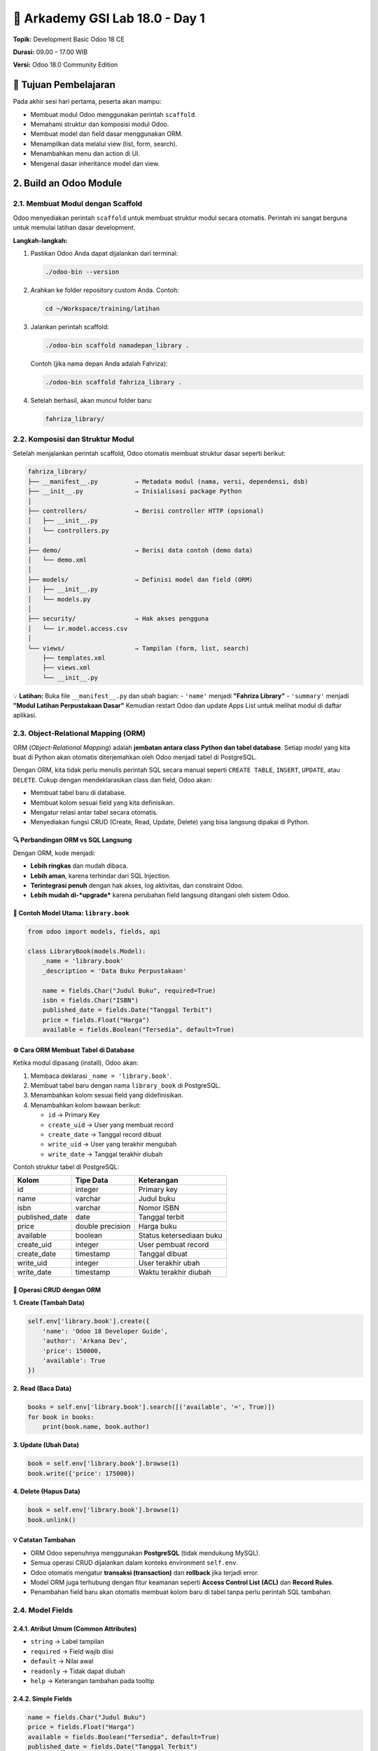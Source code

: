 ======================================
🧩 Arkademy GSI Lab 18.0 - Day 1
======================================

**Topik:** Development Basic Odoo 18 CE  

**Durasi:** 09.00 – 17.00 WIB  

**Versi:** Odoo 18.0 Community Edition

--------------------------------------
🎯 Tujuan Pembelajaran
--------------------------------------

Pada akhir sesi hari pertama, peserta akan mampu:

- Membuat modul Odoo menggunakan perintah ``scaffold``.
- Memahami struktur dan komposisi modul Odoo.
- Membuat model dan field dasar menggunakan ORM.
- Menampilkan data melalui view (list, form, search).
- Menambahkan menu dan action di UI.
- Mengenal dasar inheritance model dan view.

--------------------------------------
2. Build an Odoo Module
--------------------------------------

2.1. Membuat Modul dengan Scaffold
==================================

Odoo menyediakan perintah ``scaffold`` untuk membuat struktur modul secara otomatis.  
Perintah ini sangat berguna untuk memulai latihan dasar development.

**Langkah-langkah:**

1. Pastikan Odoo Anda dapat dijalankan dari terminal:

   .. code-block:: bash

      ./odoo-bin --version

2. Arahkan ke folder repository custom Anda. Contoh:

   .. code-block:: bash

      cd ~/Workspace/training/latihan

3. Jalankan perintah scaffold:

   .. code-block:: bash

      ./odoo-bin scaffold namadepan_library .

   Contoh (jika nama depan Anda adalah Fahriza):

   .. code-block:: bash

      ./odoo-bin scaffold fahriza_library .

4. Setelah berhasil, akan muncul folder baru:

   .. code-block::

      fahriza_library/


2.2. Komposisi dan Struktur Modul
==================================

Setelah menjalankan perintah scaffold, Odoo otomatis membuat struktur dasar seperti berikut:

.. code-block::

   fahriza_library/
   ├── __manifest__.py          → Metadata modul (nama, versi, dependensi, dsb)
   ├── __init__.py              → Inisialisasi package Python
   │
   ├── controllers/             → Berisi controller HTTP (opsional)
   │   ├── __init__.py
   │   └── controllers.py
   │
   ├── demo/                    → Berisi data contoh (demo data)
   │   └── demo.xml
   │
   ├── models/                  → Definisi model dan field (ORM)
   │   ├── __init__.py
   │   └── models.py
   │
   ├── security/                → Hak akses pengguna
   │   └── ir.model.access.csv
   │
   └── views/                   → Tampilan (form, list, search)
       ├── templates.xml
       ├── views.xml
       └── __init__.py

💡 **Latihan:**  
Buka file ``__manifest__.py`` dan ubah bagian:
- ``'name'`` menjadi **"Fahriza Library"**
- ``'summary'`` menjadi **"Modul Latihan Perpustakaan Dasar"**
Kemudian restart Odoo dan update Apps List untuk melihat modul di daftar aplikasi.


2.3. Object-Relational Mapping (ORM)
==================================

ORM (*Object-Relational Mapping*) adalah **jembatan antara class Python dan tabel database**.  
Setiap *model* yang kita buat di Python akan otomatis diterjemahkan oleh Odoo menjadi tabel di PostgreSQL.

Dengan ORM, kita tidak perlu menulis perintah SQL secara manual seperti
``CREATE TABLE``, ``INSERT``, ``UPDATE``, atau ``DELETE``.
Cukup dengan mendeklarasikan class dan field, Odoo akan:

- Membuat tabel baru di database.
- Membuat kolom sesuai field yang kita definisikan.
- Mengatur relasi antar tabel secara otomatis.
- Menyediakan fungsi CRUD (Create, Read, Update, Delete) yang bisa langsung dipakai di Python.


🔍 Perbandingan ORM vs SQL Langsung
~~~~~~~~~~~~~~~~~~~~~~~~~~~~~~~~~~~~~

+------------------+---------------------------------------------+----------------------------------------------------------+
| **Aksi**         | **SQL Manual (PostgreSQL)**                 | **ORM (Odoo)**                                           |
+==================+=============================================+==========================================================+
| Membuat tabel    | ``CREATE TABLE library_book (id SERIAL      | ``_name = 'library.book'`` dan                           |
|                  | PRIMARY KEY, name VARCHAR, author VARCHAR);``| ``name = fields.Char()``                                 |
+------------------+---------------------------------------------+----------------------------------------------------------+
| Menambah data    | ``INSERT INTO library_book (name, author)   | ``self.env['library.book'].create({'name': 'Belajar      |
|                  | VALUES ('Belajar Odoo', 'Fahriza');``       | Odoo', 'author': 'Fahriza'})``                          |
+------------------+---------------------------------------------+----------------------------------------------------------+
| Membaca data     | ``SELECT * FROM library_book WHERE          | ``self.env['library.book'].search([('author','=','Fahriza')])`` |
|                  | author='Fahriza';``                         |                                                          |
+------------------+---------------------------------------------+----------------------------------------------------------+
| Mengubah data    | ``UPDATE library_book SET price=120000      | ``book.write({'price':120000})``                         |
|                  | WHERE id=1;``                               |                                                          |
+------------------+---------------------------------------------+----------------------------------------------------------+
| Menghapus data   | ``DELETE FROM library_book WHERE id=1;``    | ``book.unlink()``                                        |
+------------------+---------------------------------------------+----------------------------------------------------------+

Dengan ORM, kode menjadi:

- **Lebih ringkas** dan mudah dibaca.

- **Lebih aman**, karena terhindar dari SQL Injection.

- **Terintegrasi penuh** dengan hak akses, log aktivitas, dan constraint Odoo.

- **Lebih mudah di-*upgrade*** karena perubahan field langsung ditangani oleh sistem Odoo.


📘 Contoh Model Utama: ``library.book``
~~~~~~~~~~~~~~~~~~~~~~~~~~~~~~~~~~~~~

.. code-block:: python

   from odoo import models, fields, api

   class LibraryBook(models.Model):
       _name = 'library.book'
       _description = 'Data Buku Perpustakaan'

       name = fields.Char("Judul Buku", required=True)
       isbn = fields.Char("ISBN")
       published_date = fields.Date("Tanggal Terbit")
       price = fields.Float("Harga")
       available = fields.Boolean("Tersedia", default=True)


⚙️ Cara ORM Membuat Tabel di Database
~~~~~~~~~~~~~~~~~~~~~~~~~~~~~~~~~~~~~

Ketika modul dipasang (install), Odoo akan:

1. Membaca deklarasi ``_name = 'library.book'``.
2. Membuat tabel baru dengan nama ``library_book`` di PostgreSQL.
3. Menambahkan kolom sesuai field yang didefinisikan.
4. Menambahkan kolom bawaan berikut:

   - ``id`` → Primary Key  
   - ``create_uid`` → User yang membuat record  
   - ``create_date`` → Tanggal record dibuat  
   - ``write_uid`` → User yang terakhir mengubah  
   - ``write_date`` → Tanggal terakhir diubah  

Contoh struktur tabel di PostgreSQL:

+------------------+------------------+----------------------------+
| **Kolom**        | **Tipe Data**    | **Keterangan**             |
+==================+==================+============================+
| id               | integer          | Primary key                |
+------------------+------------------+----------------------------+
| name             | varchar          | Judul buku                 |
+------------------+------------------+----------------------------+
| isbn             | varchar          | Nomor ISBN                 |
+------------------+------------------+----------------------------+
| published_date   | date             | Tanggal terbit             |
+------------------+------------------+----------------------------+
| price            | double precision | Harga buku                 |
+------------------+------------------+----------------------------+
| available        | boolean          | Status ketersediaan buku   |
+------------------+------------------+----------------------------+
| create_uid       | integer          | User pembuat record        |
+------------------+------------------+----------------------------+
| create_date      | timestamp        | Tanggal dibuat             |
+------------------+------------------+----------------------------+
| write_uid        | integer          | User terakhir ubah         |
+------------------+------------------+----------------------------+
| write_date       | timestamp        | Waktu terakhir diubah      |
+------------------+------------------+----------------------------+


🧩 Operasi CRUD dengan ORM
~~~~~~~~~~~~~~~~~~~~~~~~~~~~~~~~~~~~~

**1. Create (Tambah Data)**

.. code-block:: python

   self.env['library.book'].create({
       'name': 'Odoo 18 Developer Guide',
       'author': 'Arkana Dev',
       'price': 150000,
       'available': True
   })

**2. Read (Baca Data)**

.. code-block:: python

   books = self.env['library.book'].search([('available', '=', True)])
   for book in books:
       print(book.name, book.author)

**3. Update (Ubah Data)**

.. code-block:: python

   book = self.env['library.book'].browse(1)
   book.write({'price': 175000})

**4. Delete (Hapus Data)**

.. code-block:: python

   book = self.env['library.book'].browse(1)
   book.unlink()


💡 Catatan Tambahan
~~~~~~~~~~~~~~~~~~~~~~~~~~~~~~~~~~~~~

- ORM Odoo sepenuhnya menggunakan **PostgreSQL** (tidak mendukung MySQL).
- Semua operasi CRUD dijalankan dalam konteks environment ``self.env``.
- Odoo otomatis mengatur **transaksi (transaction)** dan **rollback** jika terjadi error.
- Model ORM juga terhubung dengan fitur keamanan seperti **Access Control List (ACL)** dan **Record Rules**.
- Penambahan field baru akan otomatis membuat kolom baru di tabel tanpa perlu perintah SQL tambahan.


2.4. Model Fields
=======================================

2.4.1. Atribut Umum (Common Attributes)
~~~~~~~~~~~~~~~~~~~~~~~~~~~~~~~~~~~~~

- ``string`` → Label tampilan
- ``required`` → Field wajib diisi
- ``default`` → Nilai awal
- ``readonly`` → Tidak dapat diubah
- ``help`` → Keterangan tambahan pada tooltip

2.4.2. Simple Fields
~~~~~~~~~~~~~~~~~~~~~~~~~~~~~~~~~~~~~

.. code-block:: python

   name = fields.Char("Judul Buku")
   price = fields.Float("Harga")
   available = fields.Boolean("Tersedia", default=True)
   published_date = fields.Date("Tanggal Terbit")

2.4.3. Reserved Fields
~~~~~~~~~~~~~~~~~~~~~~~~~~~~~~~~~~~~~

Field bawaan Odoo yang tersedia di semua model:

- ``id``, ``create_date``, ``write_date``
- ``create_uid``, ``write_uid``
- ``display_name``

2.4.4. Special Fields (Relasional)
~~~~~~~~~~~~~~~~~~~~~~~~~~~~~~~~~~~~~

Special fields digunakan untuk membuat relasi antar model. 

.. code-block:: python

   category_id = fields.Many2one('library.category', string="Kategori")


2.5. Data Files
=======================================

File XML digunakan untuk menambahkan data awal (initial data) atau konfigurasi.

Data file biasanya disimpan di dalam folder ``data/``.
**Contoh:** ``data/fahriza_library_data.xml``

.. code-block:: xml

   <odoo>
       <data>
           <record id="book_python" model="library.book">
               <field name="name">Python untuk Pemula</field>
               <field name="isbn">ISBN1234567</field>
               <field name="published_date">2023-06-01</field>
               <field name="price">120000</field>
               <field name="available">True</field>
           </record>
       </data>
   </odoo>

Tambahkan file ini ke ``__manifest__.py``:

.. code-block:: python

   'data': [
       'data/fahriza_library_data.xml',
   ],


💡 **Latihan:**  
~~~~~~~~~~~~~~~~~~~~~~~~~~~~~~~~~~~~~
1. Buat model ``library.book`` di file ``models/models.py``.

2. Tambahkan field:

   - ``name`` (Char, required)

   - ``isbn`` (Char)

   - ``published_date`` (Date)

   - ``price`` (Float)

   - ``available`` (Boolean, default True)

3. Buat file data XML di ``data/fahriza_library_data.xml`` dan tambahkan 3 record buku.

4. Daftarkan file data di ``__manifest__.py``.

5. Restart Odoo, kemudian install atau upgrade modul ``fahriza_library``.

6. Cek di database PostgreSQL apakah tabel ``library_book`` sudah dibuat dan data sudah masuk.


--------------------------------------
3. Basic Views
--------------------------------------

Setelah model ``library.book`` dibuat, langkah berikutnya adalah menampilkan datanya di antarmuka Odoo.  
Tampilan atau *view* dalam Odoo ditulis menggunakan XML, dan setiap view terhubung ke sebuah model.

Ada beberapa jenis view utama:

- **List View** → menampilkan banyak record dalam bentuk tabel.

- **Form View** → menampilkan detail satu record.

- **Search View** → menyediakan kolom pencarian dan filter.

- **Kanban / Calendar / Pivot** → jenis lanjutan (dibahas di tingkat lanjut).


3.1. Generic View Declaration
=======================================

Setiap view di Odoo dideklarasikan dalam model ``ir.ui.view`` melalui XML.  
Struktur umum deklarasinya seperti berikut:

.. code-block:: xml

   <record id="view_id_unik" model="ir.ui.view">
       <field name="name">nama_view</field>
       <field name="model">nama_model</field>
       <field name="arch" type="xml">
           <!-- struktur tampilan disini -->
       </field>
   </record>

**Penjelasan:**

- ``id`` → identitas unik view.

- ``name`` → nama view (tidak wajib unik, tapi disarankan deskriptif).

- ``model`` → model yang digunakan (contoh: ``library.book``).

- ``arch`` → isi struktur XML dari tampilan (form, list, dsb.).


3.2. List Views
=======================================

List view digunakan untuk menampilkan **daftar data** seperti tabel.  
Biasanya berisi beberapa kolom utama dari model.

.. code-block:: xml

   <record id="view_library_book_list" model="ir.ui.view">
       <field name="name">library.book.list</field>
       <field name="model">library.book</field>
       <field name="arch" type="xml">
           <list string="Daftar Buku">
               <field name="name"/>
               <field name="isbn"/>
               <field name="published_date"/>
               <field name="price"/>
               <field name="available"/>
           </list>
       </field>
   </record>

**Penjelasan:**

- ``list`` → jenis view yang digunakan.

- ``string`` → judul tampilan (akan muncul di UI).

- ``field`` → nama-nama kolom dari model ``library.book`` yang akan ditampilkan.


3.3. Form Views
=======================================

Form view digunakan untuk menampilkan **detail satu record** — digunakan saat membuat atau mengedit data.

.. code-block:: xml

   <record id="view_library_book_form" model="ir.ui.view">
       <field name="name">library.book.form</field>
       <field name="model">library.book</field>
       <field name="arch" type="xml">
           <form string="Data Buku">
               <sheet>
                   <group>
                       <field name="name"/>
                       <field name="published_date"/>
                       <field name="isbn"/>
                       <field name="price"/>
                       <field name="available"/>
                   </group>
               </sheet>
           </form>
       </field>
   </record>

**Penjelasan:**

- ``form`` → jenis view untuk detail satu record.

- ``sheet`` → area utama isi form (secara default punya margin & padding yang rapi).

- ``group`` → mengelompokkan field agar tersusun rapi di dua kolom.


3.4. Search Views
=======================================

Search view digunakan untuk mendefinisikan **kolom pencarian dan filter cepat** di bagian atas List View.

.. code-block:: xml

   <record id="view_library_book_search" model="ir.ui.view">
       <field name="name">library.book.search</field>
       <field name="model">library.book</field>
       <field name="arch" type="xml">
           <search string="Cari Buku">
               <field name="name" string="Judul Buku"/>
               <field name="isbn"/>
           </search>
       </field>
   </record>

**Penjelasan:**

- ``search`` → jenis view untuk pencarian.

- ``field`` → menentukan field mana yang bisa dicari.


3.5. Actions dan Menus
=======================================

Agar view dapat diakses dari UI, kita perlu mendefinisikan **Action Window** dan **Menu**.

.. code-block:: xml

    <!-- Menu Root -->
    <menuitem id="menu_library_root" name="Perpustakaan"/>

    <!-- Submenu Buku -->
    <menuitem id="menu_library_book" name="Data Buku" parent="menu_library_root"/>

    <!-- Action Window -->
    <record id="action_library_book" model="ir.actions.act_window">
        <field name="name">Daftar Buku</field>
        <field name="res_model">library.book</field>
        <field name="view_mode">list,form</field>
    </record>

    <!-- Hubungan Action Window dengan View -->
    <record id="action_library_book_list" model="ir.actions.act_window.view">
        <field name="sequence" eval="1"/>
        <field name="view_mode">list</field>
        <field name="view_id" ref="fahriza_library.view_library_book_list"/>
        <field name="act_window_id" ref="action_library_book"/>
    </record>

    <record id="action_library_book_form" model="ir.actions.act_window.view">
        <field name="sequence" eval="2"/>
        <field name="view_mode">form</field>
        <field name="view_id" ref="fahriza_library.view_library_book_form"/>
        <field name="act_window_id" ref="action_library_book"/>
    </record>

    <!-- Menu Item -->
    <menuitem id="menu_library_book_list"
                name="Buku"
                parent="menu_library_book"
                action="action_library_book"/>

**Penjelasan:**

- ``ir.actions.act_window`` → menentukan model dan mode tampilan default.

- ``ir.actions.act_window.view`` → mendefinisikan urutan dan view spesifik (misalnya list dan form).

- ``menuitem`` → membuat menu di UI Odoo.

- ``parent`` → menentukan hierarki menu.

- ``action`` → menghubungkan menu dengan action window.



Menggabungkan Semua View
~~~~~~~~~~~~~~~~~~~~~~~~~~~~~~~~~

Semua deklarasi view, menu dan action dapat dimasukkan ke dalam satu file XML, misalnya di:  
``views/library_book_views.xml``

.. code-block:: xml

   <odoo>
       <record id="view_library_book_list" model="ir.ui.view">
           <field name="name">library.book.list</field>
           <field name="model">library.book</field>
           <field name="arch" type="xml">
               <list string="Daftar Buku">
                   <field name="name"/>
                   <field name="isbn"/>
                   <field name="published_date"/>
                   <field name="price"/>
                   <field name="available"/>
               </list>
           </field>
       </record>

       <record id="view_library_book_form" model="ir.ui.view">
           <field name="name">library.book.form</field>
           <field name="model">library.book</field>
           <field name="arch" type="xml">
               <form string="Data Buku">
                   <sheet>
                       <group>
                           <field name="name"/>
                           <field name="published_date"/>
                           <field name="isbn"/>
                           <field name="price"/>
                           <field name="available"/>
                       </group>
                   </sheet>
               </form>
           </field>
       </record>

       <record id="view_library_book_search" model="ir.ui.view">
           <field name="name">library.book.search</field>
           <field name="model">library.book</field>
           <field name="arch" type="xml">
               <search>
                   <field name="name" string="Judul Buku"/>
                   <field name="isbn"/>
               </search>
           </field>
       </record>

       <!-- Menu Root -->
       <menuitem id="menu_library_root" name="Perpustakaan"/>

       <!-- Submenu Buku -->
       <menuitem id="menu_library_book" name="Data Buku" parent="menu_library_root"/>

       <!-- Action Window -->
       <record id="action_library_book" model="ir.actions.act_window">
           <field name="name">Daftar Buku</field>
           <field name="res_model">library.book</field>
           <field name="view_mode">list,form</field>
       </record>

       <!-- Hubungan Action Window dengan View -->
       <record id="action_library_book_list" model="ir.actions.act_window.view">
           <field name="sequence" eval="1"/>
           <field name="view_mode">list</field>
           <field name="view_id" ref="fahriza_library.view_library_book_list"/>
           <field name="act_window_id" ref="action_library_book"/>
       </record>

       <record id="action_library_book_form" model="ir.actions.act_window.view">
           <field name="sequence" eval="2"/>
           <field name="view_mode">form</field>
           <field name="view_id" ref="fahriza_library.view_library_book_form"/>
           <field name="act_window_id" ref="action_library_book"/>
       </record>

       <!-- Menu Item -->
       <menuitem id="menu_library_book_list"
           name="Buku"
           parent="menu_library_book"
           action="action_library_book"/>
   </odoo>


Setelah file ini dimuat, menu **Perpustakaan → Data Buku → Buku** akan muncul di modul, dan membuka tampilan *list* terlebih dahulu sebelum *form view*.


3.6. Security (Access Rights)
=======================================

Sebelum model ``library.book`` dapat digunakan dari antarmuka Odoo,  
kita perlu memberikan hak akses (permissions) agar pengguna bisa melihat, membuat, mengedit, dan menghapus data.


3.6.1. File ir.model.access.csv
~~~~~~~~~~~~~~~~~~~~~~~~~~~~~~~~~~~~~~~

File hak akses disimpan di dalam direktori:

.. code-block::

   fahriza_library/
   └── security/
       └── ir.model.access.csv

Isinya dalam format CSV seperti berikut:

.. code-block:: csv

   id,name,model_id:id,group_id:id,perm_read,perm_write,perm_create,perm_unlink
   access_library_book_user,access.library.book,model_library_book,base.group_user,1,1,1,1


3.6.2. Penjelasan Kolom
~~~~~~~~~~~~~~~~~~~~~~~~~~~~~~~~~~~~~~~

- **id** → identitas unik record hak akses (tidak boleh sama antar modul)
- **name** → nama deskriptif untuk rule ini
- **model_id:id** → nama model yang diizinkan (otomatis berdasarkan ``_name`` di model Python)
- **group_id:id** → grup pengguna yang diberi izin (misalnya ``base.group_user`` untuk user internal)
- **perm_read** → izin membaca data (1 = ya, 0 = tidak)
- **perm_write** → izin mengubah data
- **perm_create** → izin membuat data
- **perm_unlink** → izin menghapus data


3.6.3. Registrasi File di Manifest
~~~~~~~~~~~~~~~~~~~~~~~~~~~~~~~~~~~~~~~

Pastikan file CSV ini didaftarkan dalam ``__manifest__.py``  
agar diproses oleh Odoo ketika modul diinstal.

.. code-block:: python

    'data': [
        'data/fahriza_library_data.xml',
        'security/ir.model.access.csv',
        'views/library_book_views.xml',
    ],



💡 Tips Tambahan
~~~~~~~~~~~~~~~~~~~~~~~~~~~~~~~~~~~~~~~

Setelah file hak akses ditambahkan dan modul di-*upgrade*, user internal Odoo (grup ``base.group_user``)  
akan memiliki akses penuh (read, write, create, delete) terhadap model ``library.book``.

Tanpa file ini, data akan tetap tersimpan di database,  
namun **tidak dapat diakses melalui menu atau tampilan apa pun** di Odoo.


- Untuk akses **khusus admin**, gunakan ``base.group_system``.  

- Jika model tidak memiliki akses sama sekali, Odoo akan menampilkan error:
  ``Access Error: You are not allowed to access 'library.book' records.``  

- Hak akses lanjutan seperti *record rules* dibahas pada bab selanjutnya.


--------------------------------------
4. Relations Between Models
--------------------------------------

Relasi digunakan untuk menghubungkan satu model dengan model lainnya.  
Di Odoo, relasi dikelola sepenuhnya oleh ORM — sehingga developer tidak perlu menulis query SQL ``JOIN`` secara manual seperti di PostgreSQL.


4.1. Jenis Relasi di Odoo
=======================================

Odoo menyediakan tiga jenis relasi utama:

+------------------+-----------------------------+--------------------------------------------+
| Jenis Relasi     | Arah Relasi                 | Contoh Logika                              |
+==================+=============================+============================================+
| ``Many2one``     | Banyak → Satu               | Banyak buku memiliki satu kategori         |
+------------------+-----------------------------+--------------------------------------------+
| ``One2many``     | Satu → Banyak               | Satu kategori memiliki banyak buku         |
+------------------+-----------------------------+--------------------------------------------+
| ``Many2many``    | Banyak ↔ Banyak             | Satu buku dapat memiliki banyak penulis,   |
|                  |                             | dan satu penulis dapat menulis banyak buku |
+------------------+-----------------------------+--------------------------------------------+


4.2. Contoh Many2one (Buku → Kategori)
=======================================

Setiap buku hanya memiliki satu kategori.  
Relasi ini seperti *foreign key* di PostgreSQL.

.. code-block:: python

   from odoo import models, fields

   class LibraryCategory(models.Model):
       _name = 'library.category'
       _description = 'Kategori Buku'

       name = fields.Char("Nama Kategori", required=True)
       description = fields.Text("Deskripsi")

   class LibraryBook(models.Model):
       _name = 'library.book'

       category_id = fields.Many2one(
           'library.category',
           string="Kategori",
           ondelete='set null'
       )

**Penjelasan:**

- ``category_id`` menjadi *foreign key* ke tabel ``library_category``.

- ``ondelete='set null'`` artinya jika kategori dihapus, kolom kategori buku akan dikosongkan.

- Secara otomatis, Odoo membuat kolom ``category_id`` di tabel ``library_book``.


4.3. Contoh One2many (Kategori → Buku)
=======================================

Kebalikan dari Many2one, kita bisa menampilkan semua buku dalam satu kategori.

.. code-block:: python

   class LibraryCategory(models.Model):
       _name = 'library.category'
       _description = 'Kategori Buku'

       name = fields.Char("Nama Kategori", required=True)
       description = fields.Text("Deskripsi")

       book_ids = fields.One2many(
           'library.book',       # model tujuan
           'category_id',        # field di model tujuan
           string="Daftar Buku"
       )

**Penjelasan:**

- ``book_ids`` tidak membuat kolom baru di database.

- Field ini bersifat virtual, digunakan untuk navigasi antar model.

- Hubungannya didasarkan pada field ``category_id`` di model ``library.book``.


4.4. Contoh Many2many (Buku ↔ Penulis)
=======================================

Dalam kasus lain, satu buku bisa memiliki banyak penulis,  
dan satu penulis bisa menulis banyak buku.

.. code-block:: python

   class LibraryAuthor(models.Model):
       _name = 'library.author'
       _description = 'Penulis Buku'

       name = fields.Char("Nama Penulis", required=True)
       biography = fields.Text("Biografi")

   class LibraryBook(models.Model):
       _name = 'library.book'

       author_ids = fields.Many2many(
           'library.author',
           'library_book_author_rel',   # nama tabel relasi (opsional)
           'book_id',                   # kolom yang mereferensi buku
           'author_id',                 # kolom yang mereferensi penulis
           string="Penulis"
       )

**Penjelasan:**

- ORM akan otomatis membuat tabel *relasi many-to-many* bernama ``library_book_author_rel``.

- Kita bisa memberi nama sendiri untuk tabel relasi (parameter kedua).

- Tidak perlu membuat tabel relasi secara manual seperti di SQL.


4.5. Contoh Kombinasi Relasi dalam Modul Library
=======================================

Berikut contoh penerapan semua relasi di modul ``fahriza_library``.

4.5.1. Definisi Model dan Field
~~~~~~~~~~~~~~~~~~~~~~~~~~~~~~~~~~~~~~~~~~~~~

.. code-block:: python


   from odoo import models, fields


   class LibraryCategory(models.Model):
       _name = 'library.category'
       _description = 'Kategori Buku'

       name = fields.Char("Nama Kategori", required=True)
       book_ids = fields.One2many('library.book', 'category_id', string="Daftar Buku")


   class LibraryAuthor(models.Model):
       _name = 'library.author'
       _description = 'Penulis Buku'

       name = fields.Char("Nama Penulis", required=True)
       biography = fields.Text("Biografi")
       book_ids = fields.Many2many('library.book', string="Buku Ditulis")


   class LibraryBook(models.Model):
       _name = 'library.book'
       _description = 'Data Buku Perpustakaan'

       name = fields.Char("Judul Buku", required=True)
       isbn = fields.Char("ISBN")
       published_date = fields.Date("Tanggal Terbit")
       price = fields.Float("Harga")
       available = fields.Boolean("Tersedia", default=True)

       category_id = fields.Many2one('library.category', string="Kategori")
       author_ids = fields.Many2many('library.author', string="Penulis")

4.5.2. Definisi View dengan Relasi pada file ``views/library_book_views.xml``
~~~~~~~~~~~~~~~~~~~~~~~~~~~~~~~~~~~~~~~~~~~~~~~~~~~~~~~~~~~~~~~~~~~~~~~~~~~~~~~~~

.. code-block:: xml

    <odoo>
        <record id="view_library_book_list" model="ir.ui.view">
            <field name="name">library.book.list</field>
            <field name="model">library.book</field>
            <field name="arch" type="xml">
                <list string="Daftar Buku">
                    <field name="name" />
                    <field name="isbn" />
                    <field name="category_id" />  <!-- Many2one -->
                    <field name="published_date" />
                    <field name="price" />
                    <field name="available" />
                </list>
            </field>
        </record>

        <record id="view_library_book_form" model="ir.ui.view">
            <field name="name">library.book.form</field>
            <field name="model">library.book</field>
            <field name="arch" type="xml">
                <form string="Data Buku">
                    <sheet>
                        <group>
                            <field name="name" />
                            <field name="category_id" />  <!-- Many2one -->
                            <field name="author_ids" widget="many2many_tags" /> <!-- Many2many -->
                            <field name="published_date" />
                            <field name="isbn" />
                            <field name="price" />
                            <field name="available" />
                        </group>
                    </sheet>
                </form>
            </field>
        </record>

        <record id="view_library_book_search" model="ir.ui.view">
            <field name="name">library.book.search</field>
            <field name="model">library.book</field>
            <field name="arch" type="xml">
                <search>
                    <field name="name" string="Judul Buku" />
                    <field name="isbn" />
                    <field name="category_id" />  <!-- Many2one -->
                </search>
            </field>
        </record>

        <!-- Menu Root -->
        <menuitem id="menu_library_root" name="Perpustakaan" />

        <!-- Submenu Buku -->
        <menuitem id="menu_library_book" name="Data Buku" parent="menu_library_root" />

        <!-- Action Window -->
        <record id="action_library_book" model="ir.actions.act_window">
            <field name="name">Daftar Buku</field>
            <field name="res_model">library.book</field>
            <field name="view_mode">list,form</field>
        </record>

        <!-- Hubungan Action Window dengan View -->
        <record id="action_library_book_list" model="ir.actions.act_window.view">
            <field name="sequence" eval="1" />
            <field name="view_mode">list</field>
            <field name="view_id" ref="fahriza_library.view_library_book_list" />
            <field name="act_window_id" ref="action_library_book" />
        </record>

        <record id="action_library_book_form" model="ir.actions.act_window.view">
            <field name="sequence" eval="2" />
            <field name="view_mode">form</field>
            <field name="view_id" ref="fahriza_library.view_library_book_form" />
            <field name="act_window_id" ref="action_library_book" />
        </record>

        <!-- Menu Item -->
        <menuitem id="menu_library_book_list"
            name="Buku"
            parent="menu_library_book"
            action="action_library_book" />
    </odoo>

4.5.3. Definisi View, Action dan Menu untuk model ``library.category`` pada file ``views/library_category_views.xml``
~~~~~~~~~~~~~~~~~~~~~~~~~~~~~~~~~~~~~~~~~~~~~~~~~~~~~~~~~~~~~~~~~~~~~~~~~~~~~~~~~~~~~~~~~~~~~~~~~~~~~~~~~~~~~~~~~~~~~~~~~~~~~
.. code-block:: xml

   <odoo>
       <!-- List View Kategori -->
       <record id="view_library_category_list" model="ir.ui.view">
           <field name="name">library.category.list</field>
           <field name="model">library.category</field>
           <field name="arch" type="xml">
               <list string="Daftar Kategori">
                   <field name="name"/>
               </list>
           </field>
       </record>

       <!-- Form View Kategori -->
       <record id="view_library_category_form" model="ir.ui.view">
           <field name="name">library.category.form</field>
           <field name="model">library.category</field>
           <field name="arch" type="xml">
               <form string="Data Kategori">
                   <sheet>
                       <group>
                           <field name="name"/>
                       </group>
                       <notebook>
                           <page string="Buku dalam Kategori">
                               <field name="book_ids">
                                   <tree>
                                       <field name="name"/>
                                       <field name="isbn"/>
                                       <field name="published_date"/>
                                   </tree>
                               </field>
                           </page>
                        </notebook>
                   </sheet>
               </form>
           </field>
       </record>

       <!-- Search View Kategori -->
       <record id="view_library_category_search" model="ir.ui.view">
           <field name="name">library.category.search</field>
           <field name="model">library.category</field>
           <field name="arch" type="xml">
               <search string="Cari Kategori">
                   <field name="name" string="Nama Kategori"/>
               </search>
           </field>
       </record>

       <!-- Action Window Kategori -->
       <record id="action_library_category" model="ir.actions.act_window">
           <field name="name">Daftar Kategori</field>
           <field name="res_model">library.category</field>
           <field name="view_mode">list,form</field>
       </record>

       <!-- Menu Item Kategori -->
       <menuitem id="menu_library_category"
                 name="Kategori"
                 parent="menu_library_root"
                 action="action_library_category"/>
   </odoo>

4.5.4. Definisi View, Action dan Menu untuk model ``library.author`` pada file ``views/library_author_views.xml``
~~~~~~~~~~~~~~~~~~~~~~~~~~~~~~~~~~~~~~~~~~~~~~~~~~~~~~~~~~~~~~~~~~~~~~~~~~~~~~~~~~~~~~~~~~~~~~~~~~~~~~~~~~~~~~~~~
.. code-block:: xml

    <odoo>
         <!-- List View Penulis -->
         <record id="view_library_author_list" model="ir.ui.view">
              <field name="name">library.author.list</field>
              <field name="model">library.author</field>
              <field name="arch" type="xml">
                <list string="Daftar Penulis">
                     <field name="name"/>
                     <field name="book_ids" widget="many2many_tags"/> <!-- Many2many -->
                </list>
              </field>
         </record>
    
         <!-- Form View Penulis -->
         <record id="view_library_author_form" model="ir.ui.view">
              <field name="name">library.author.form</field>
              <field name="model">library.author</field>
              <field name="arch" type="xml">
                <form string="Data Penulis">
                     <sheet>
                          <group>
                            <field name="name"/>
                            <field name="biography"/>
                            <field name="book_ids" widget="many2many_tags"/> <!-- Many2many -->
                          </group>
                     </sheet>
                </form>
              </field>
         </record>
    
         <!-- Search View Penulis -->
         <record id="view_library_author_search" model="ir.ui.view">
              <field name="name">library.author.search</field>
              <field name="model">library.author</field>
              <field name="arch" type="xml">
                <search string="Cari Penulis">
                     <field name="name" string="Nama Penulis"/>
                </search>
              </field>
         </record>
    
         <!-- Action Window Penulis -->
         <record id="action_library_author" model="ir.actions.act_window">
              <field name="name">Daftar Penulis</field>
              <field name="res_model">library.author</field>
              <field name="view_mode">list,form</field>
         </record>
    
         <!-- Menu Item Penulis -->
         <menuitem id="menu_library_author"
                  name="Penulis"
                  parent="menu_library_root"
                  action="action_library_author"/>
    </odoo>


4.5.5. Tambah access rights untuk model baru di file ``security/ir.model.access.csv``
~~~~~~~~~~~~~~~~~~~~~~~~~~~~~~~~~~~~~~~~~~~~~~~~~~~~~~~~~~~~~~~~~~~~~~~~~~~~~~~~~~~~~~~~

.. code-block:: csv

   id,name,model_id:id,group_id:id,perm_read,perm_write,perm_create,perm_unlink
   access_library_book_user,access.library.book,model_library_book,base.group_user,1,1,1,1
   access_library_category_user,access.library.category,model_library_category,base.group_user,1,1,1,1
   access_library_author_user,access.library.author,model_library_author,base.group_user,1,1,1,1

4.5.6. Registrasi Semua File di Manifest
~~~~~~~~~~~~~~~~~~~~~~~~~~~~~~~~~~~~~~~~
Pastikan semua file XML dan CSV didaftarkan di ``__manifest__.py``:

.. code-block:: python

        'data': [
            'data/fahriza_library_data.xml',
            'security/ir.model.access.csv',
            'views/library_book_views.xml',
            'views/library_category_views.xml',
            'views/library_author_views.xml',
        ],


💡 Latihan
~~~~~~~~~~~~~~~~~~~~~~~~~~~~~~~~~~~~~~

1. Buat model ``library.category`` dan ``library.author``.
2. Tambahkan relasi:
   - ``Many2one`` dari ``library.book`` ke ``library.category``
   - ``Many2many`` antara ``library.book`` dan ``library.author``
3. Buat menu, action dan view untuk model ``library.category`` dan ``library.author``.
4. Tambahkan field relasi ke form view masing-masing.
5. Coba input data kategori dan penulis dari UI, lalu hubungkan dengan buku.
6. Perhatikan bagaimana field relasi otomatis membuat dropdown dan tabel relasi di antarmuka Odoo.

--------------------------------------
5. Inheritance
--------------------------------------

Inheritance (pewarisan) dalam Odoo digunakan untuk **memperluas atau memodifikasi perilaku** dari model atau view yang sudah ada, tanpa harus menyalin seluruh kodenya.  
Dengan inheritance, kita bisa menambahkan field, mengubah tampilan, atau menyesuaikan logika bisnis dari model lain.

Ada dua jenis inheritance utama di Odoo:

1. **Model Inheritance** — memperluas model Python.
2. **View Inheritance** — memperluas tampilan XML.


5.1. Model Inheritance
=======================================

Model inheritance digunakan untuk **menambahkan atau mengubah field serta method** dari model yang sudah ada.  
Misalnya, kita ingin menambahkan informasi apakah *partner* merupakan anggota perpustakaan.

**Contoh:** menambahkan field ke model ``res.partner``

.. code-block:: python

   # File: models/res_partner.py
   from odoo import models, fields

   class ResPartner(models.Model):
       _inherit = 'res.partner'

       is_library_member = fields.Boolean("Anggota Perpustakaan", default=False)

**Penjelasan:**

- ``_inherit`` digunakan untuk mewarisi model yang sudah ada (dalam hal ini ``res.partner`` dari modul `base`).

- Field baru ``is_library_member`` ditambahkan tanpa memodifikasi kode asli model `res.partner`.

- Model ini otomatis digabung dengan model induknya saat Odoo memproses registry model.

**Struktur folder Python:**

.. code-block:: text

   fahriza_library/
   ├── models/
   │   ├── __init__.py
   │   ├── models.py
   │   └── res_partner.py
   └── __manifest__.py

Isi file `models/__init__.py` harus memanggil file Python baru:

.. code-block:: python

   from . import models
   from . import res_partner



5.2. View Inheritance
=======================================

View inheritance digunakan untuk **menambahkan atau memodifikasi elemen tampilan** dari view yang sudah ada.  
Dengan cara ini, kita tidak perlu menduplikasi seluruh struktur XML dari view aslinya.

**Contoh:** menambahkan field ``is_library_member`` ke form ``res.partner``.

.. code-block:: xml

   <!-- File: views/res_partner_views.xml -->
   <odoo>
       <record id="view_partner_form_inherit_library" model="ir.ui.view">
           <field name="name">res.partner.form.inherit.library</field>
           <field name="model">res.partner</field>
           <field name="inherit_id" ref="base.view_partner_form"/>
           <field name="arch" type="xml">
                <xpath expr="//field[@name='function']" position="before">
                    <field name="is_library_member" />
                </xpath>
           </field>
       </record>
   </odoo>

**Penjelasan:**

- ``inherit_id`` menunjuk ke view asli yang ingin kita perluas (``base.view_partner_form``).

- ``xpath`` digunakan untuk menentukan lokasi di mana elemen baru akan disisipkan.

- ``position="before"`` berarti field baru akan diletakkan sebelum elemen target.

**Struktur folder XML:**

.. code-block:: text

   fahriza_library/
   ├── views/
   │   ├── library_book_views.xml
   │   └── res_partner_views.xml
   └── __manifest__.py

Pastikan file XML baru juga direferensikan di `__manifest__.py` agar dimuat saat modul diinstall:

.. code-block:: python

    'data': [
        'data/fahriza_library_data.xml',
        'security/ir.model.access.csv',
        'views/library_book_views.xml',
        'views/res_partner_views.xml',
    ],


💡 Tips Tambahan
~~~~~~~~~~~~~~~~~~~~~~~~~~~~~~~~~~~~~~

Dengan inheritance:

- Kita bisa **memperluas model dan view yang ada tanpa menyalin atau mengubah file aslinya.**

- Teknik ini menjaga **kompatibilitas** dan **kemudahan upgrade**, karena perubahan hanya dilakukan di modul turunan.

- Inheritance adalah konsep fundamental dalam pengembangan modul Odoo yang modular dan berkelanjutan.

- Karena view ``view_partner_form`` baru bisa kita lihat setelah install modul ``Contacts``, pastikan modul tersebut sudah terinstal sebelum menguji inheritance view.

5.2.1. Domains
~~~~~~~~~~~~~~~~~~~~~~~~~~~~

**Domain** digunakan untuk **membatasi atau memfilter data** yang ditampilkan pada field bertipe relasi seperti ``Many2one``, ``One2many``, atau ``Many2many``.  
Domain juga bisa digunakan untuk membatasi atau memfilter data yang ditampilkan pada sebuah *view*.  
Dengan domain, kita bisa menentukan kondisi tertentu agar hanya record yang sesuai kriteria yang muncul.
